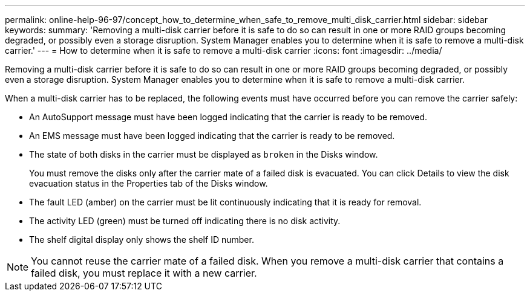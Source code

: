 ---
permalink: online-help-96-97/concept_how_to_determine_when_safe_to_remove_multi_disk_carrier.html
sidebar: sidebar
keywords: 
summary: 'Removing a multi-disk carrier before it is safe to do so can result in one or more RAID groups becoming degraded, or possibly even a storage disruption. System Manager enables you to determine when it is safe to remove a multi-disk carrier.'
---
= How to determine when it is safe to remove a multi-disk carrier
:icons: font
:imagesdir: ../media/

[.lead]
Removing a multi-disk carrier before it is safe to do so can result in one or more RAID groups becoming degraded, or possibly even a storage disruption. System Manager enables you to determine when it is safe to remove a multi-disk carrier.

When a multi-disk carrier has to be replaced, the following events must have occurred before you can remove the carrier safely:

* An AutoSupport message must have been logged indicating that the carrier is ready to be removed.
* An EMS message must have been logged indicating that the carrier is ready to be removed.
* The state of both disks in the carrier must be displayed as `broken` in the Disks window.
+
You must remove the disks only after the carrier mate of a failed disk is evacuated. You can click Details to view the disk evacuation status in the Properties tab of the Disks window.

* The fault LED (amber) on the carrier must be lit continuously indicating that it is ready for removal.
* The activity LED (green) must be turned off indicating there is no disk activity.
* The shelf digital display only shows the shelf ID number.

[NOTE]
====
You cannot reuse the carrier mate of a failed disk. When you remove a multi-disk carrier that contains a failed disk, you must replace it with a new carrier.
====
